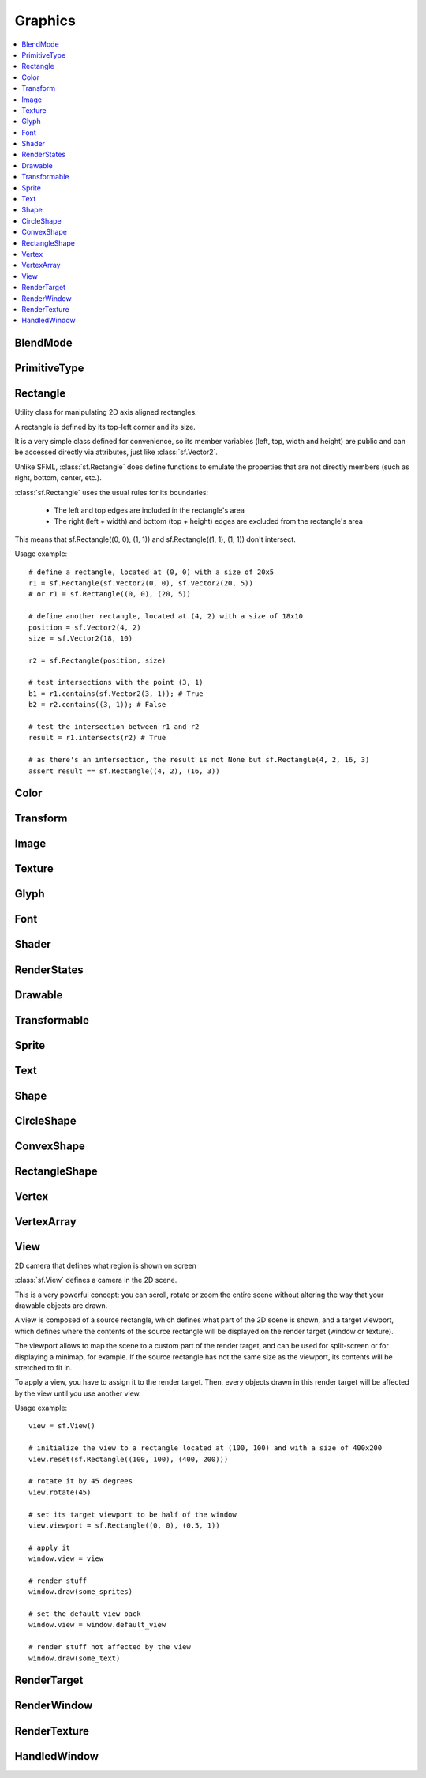 Graphics
========

.. module:: sf

.. contents:: :local:

BlendMode
^^^^^^^^^

.. py:class:: BlendMode

   Empty class that defines some constants. These are the available 
   blending modes for drawing. 
   
   .. py:data:: BLEND_ALPHA
   
      Pixel = Source * Source.a + Dest * (1 - Source.a) 
      
   .. py:data:: BLEND_ADD

      Pixel = Source + Dest.

   .. py:data:: BLEND_MULTIPLY
   
      Pixel = Source * Dest. 

   .. py:data:: BLEND_NONE
      
      Pixel = Source. 
      
PrimitiveType
^^^^^^^^^^^^^

.. py:class:: PrimitiveType

   Empty class that defines some constants. The are the types of 
   primitives that a :class:`sf.VertexArray` can render.

   :const:`POINTS` and :class:`LINES` have no area, therefore their 
   thickness will always be 1 pixel, regarldess the current transform 
   and view. 

   .. py:data:: POINTS

      List of individual points.
      
   .. py:data:: LINES
   
      List of individual lines. 

   .. py:data:: LINES_STRIP

      List of connected lines, a point uses the previous point to form a line. 

   .. py:data:: TRIANGLES
   
      List of individual triangles.
      
   .. py:data:: TRIANGLES_STRIP
   
      List of connected triangles, a point uses the two previous points to form a triangle.
      
   .. py:data:: TRIANGLES_FAN
   
      List of connected triangles, a point uses the common center and the previous point to form a triangle. 
      
   .. py:data:: QUADS
   
      List of individual quads. 


Rectangle
^^^^^^^^^

.. class:: Rectangle

   Utility class for manipulating 2D axis aligned rectangles.

   A rectangle is defined by its top-left corner and its size.

   It is a very simple class defined for convenience, so its member 
   variables (left, top, width and height) are public and can be 
   accessed directly via attributes, just like :class:`sf.Vector2`.

   Unlike SFML, :class:`sf.Rectangle` does define functions to emulate 
   the properties that are not directly members (such as right, bottom, 
   center, etc.).

   :class:`sf.Rectangle` uses the usual rules for its boundaries:

      * The left and top edges are included in the rectangle's area
      * The right (left + width) and bottom (top + height) edges are excluded from the rectangle's area

   This means that sf.Rectangle((0, 0), (1, 1)) and 
   sf.Rectangle((1, 1), (1, 1)) don't intersect.

   Usage example::

      # define a rectangle, located at (0, 0) with a size of 20x5
      r1 = sf.Rectangle(sf.Vector2(0, 0), sf.Vector2(20, 5))
      # or r1 = sf.Rectangle((0, 0), (20, 5))

      # define another rectangle, located at (4, 2) with a size of 18x10
      position = sf.Vector2(4, 2)
      size = sf.Vector2(18, 10)

      r2 = sf.Rectangle(position, size)

      # test intersections with the point (3, 1)
      b1 = r1.contains(sf.Vector2(3, 1)); # True
      b2 = r2.contains((3, 1)); # False

      # test the intersection between r1 and r2
      result = r1.intersects(r2) # True

      # as there's an intersection, the result is not None but sf.Rectangle(4, 2, 16, 3)
      assert result == sf.Rectangle((4, 2), (16, 3))
      
   .. method:: Rectangle(position=(0, 0), size=(0, 0))
      
      Construct a :class:`sf.Rectangle`

   .. attribute:: position
   
      Top-left coordinate of the rectangle.
      
   .. attribute:: size
   
      Position of the rectangle.
   
   .. attribute:: left
      
      Left coordinate of the rectangle. This attribute is provided as a
      shortcut to sf.Rectangle.position.x
      
   .. attribute:: top
   
      Top coordinate of the rectangle. This attribute is provided as a
      shortcut to sf.Rectangle.position.y
      
   .. attribute:: width
   
      Width of the rectangle. This attribute is provided as a
      shortcut to sf.Rectangle.size.width
      
   .. attribute:: height
   
      Height of the rectangle. This attribute is provided as a
      shortcut to sf.Rectangle.position.height

   .. attribute:: center

      The center of the rectangle.
      
   .. attribute:: rigth
   
      The right coordinate of the rectangle.
      
   .. attribute:: bottom
   
      The bottom coordinate of the rectangle.
      
   .. method:: contains(point)

      Check if a point is inside the rectangle's area. 
      
      :param sf.Vector2 point: Point to test
      :rtype: bool
      
   .. method:: intersects(rectangle)

      Check the intersection between two rectangles.

      This overload returns the overlapped rectangle if an intersection 
      is found.
      
      :param sf.Rectangle rectangle: Rectangle to test 
      :return: Rectangle filled with the intersection or None
      :rtype: :class:`sf.Rectangle` or None

   .. method:: copy()
   
      Python always works by reference, unless you explicitly ask for 
      a copy, that's why this method is provided.
      
      :return: Return a copy.
      :rtype: :class:`sf.Rectangle`
      
Color
^^^^^

.. py:class:: Color

      Utility class for manpulating RGBA colors.

      :class:`sf.Color` is a simple color class composed of 4 
      components:
         
         * Red, 
         * Green
         * Blue
         * Alpha (opacity)

      Each component is a property, an unsigned integer in the range 
      [0, 255]. Thus, colors can be constructed and manipulated very 
      easily::

         c1 = sf.Color(255, 0, 0) # red
         c1.r = 0;                # make it black
         c1.b = 128;              # make it dark blue

      The fourth component of colors, named "alpha", represents the 
      opacity of the color. A color with an alpha value of 255 will be 
      fully opaque, while an alpha value of 0 will make a color fully 
      transparent, whatever the value of the other components is.

      The most common colors are already defined. ::
         
         black = sf.Color.BLACK
         white = sf.Color.WHITE
         red = sf.Color.RED
         green = sf.Color.GREEN
         blue = sf.Color.BLUE
         yellow = sf.Color.YELLOW
         magenta = sf.Color.MAGENTA
         cyan = sf.Color.CYAN
         transparent = sf.Color.TRANSPARENT
   
      Colors can also be added and modulated (multiplied) using the 
      overloaded operators + and \*. 

   .. py:method:: Color(r, g, b[, a=255])
   
      Construct the color from its 4 RGBA components.
      
      :param integer r: Red component (in the range [0, 255]) 
      :param integer g: Green component (in the range [0, 255]) 
      :param integer b: Blue component (in the range [0, 255]) 
      :param integer a: Alpha (opacity) component (in the range [0, 255]) 
      
   .. py:data:: BLACK
   
      Black predefined color.
      
   .. py:data:: WHITE
   
      White predefined color.
      
   .. py:data:: RED
   
      Red predefined color.
      
   .. py:data:: GREEN
   
      Green predefined color.
      
   .. py:data:: BLUE
   
      Blue predefined color.
      
   .. py:data:: YELLOW
   
      Yellow predefined color.
      
   .. py:data:: MAGENTA
   
      Magenta predefined color.
      
   .. py:data:: CYAN
   
      Cyan predefined color.
      
   .. py:data:: TRANSPARENT
   
      Transparent (black) predefined color.
      
   .. py:attribute:: r
   
      Red component.

   .. py:attribute:: g
   
      Green component.
      
   .. py:attribute:: b
   
      Blue component.
      
   .. py:attribute:: a
   
      Alpha (opacity) component.

Transform
^^^^^^^^^

.. py:class:: Transform

   Define a 3x3 transform matrix.

   A :class:`sf.Transform` specifies how to translate, rotate, scale, 
   shear, project, whatever things.

   In mathematical terms, it defines how to transform a coordinate 
   system into another.

   For example, if you apply a rotation transform to a sprite, the 
   result will be a rotated sprite. And anything that is transformed 
   by this rotation transform will be rotated the same way, according 
   to its initial position.

   Transforms are typically used for drawing. But they can also be 
   used for any computation that requires to transform points between 
   the local and global coordinate systems of an entity (like 
   collision detection).

   Usage exampe::

      # define a translation transform
      translation = sf.Transform()
      translation.translate((20, 50))

      # define a rotation transform
      rotation = sf.Transform()
      rotation.rotate(45)

      # combine them
      transform = translation * rotation

      # use the result to transform stuff...
      point = transform.transform_point((10, 20))
      rectangle = transform.transform_rectangle(sf.Rectangle((0, 0), (10, 100)))
      
   .. py:classmethod:: from_values(a00, a01, a02, a10, a11, a12, a20, a21, a22)

      Construct a transform from a 3x3 matrix
      
      :param float a00: Element (0, 0) of the matrix
      :param float a01: Element (0, 1) of the matrix
      :param float a02: Element (0, 2) of the matrix
      :param float a10: Element (1, 0) of the matrix
      :param float a11: Element (1, 1) of the matrix
      :param float a12: Element (1, 2) of the matrix
      :param float a20: Element (2, 0) of the matrix
      :param float a21: Element (2, 1) of the matrix
      :param float a22: Element (2, 2) of the matrix
      :rtype: :class:`sf.Transform`
      
   .. py:attribute:: matrix
         
      Return the transform as a 4x4 matrix.

      This function returns a pointer to an array of 16 floats 
      containing the transform elements as a 4x4 matrix, which is 
      directly compatible with OpenGL functions.
      
      :type: long

   .. py:attribute:: inverse

      Return the inverse of the transform.

      If the inverse cannot be computed, an identity transform is 
      returned.
      
      :type: :class:`sf.Transform`
      
   .. py:method:: transform_point(point)

      Transform a 2D point.
      
      :param point: Point to transform
      :type point: :class:`sf.Vector2` or tuple
      :return: Transformed point
      :rtype: :class:`sf.Vector2`
      
   .. py:method:: transform_rectangle(rectangle)

      Transform a rectangle.

      Since SFML doesn't provide support for oriented rectangles, the 
      result of this function is always an axis-aligned rectangle. 
      Which means that if the transform contains a rotation, the 
      bounding rectangle of the transformed rectangle is returned.
      
      :param rectangle: Rectangle to transform
      :type rectangle: :class:`sf.Rectangle` or tuple
      :return: Transformed rectangle 
      :rtype: :class:`sf.Rectangle`
      
   .. py:method:: combine(transform)
         
      Combine the current transform with another one.

      The result is a transform that is equivalent to applying this 
      followed by transform. Mathematically, it is equivalent to a 
      matrix multiplication.
      
      This function returns a reference *self*, so that calls can be 
      chained.

      :param sf.Rectangle transform: Transform to combine with this transform
      :return: Return itself
      :rtype: :class:`sf.Transform`
      
   .. py:method:: translate(offset)
         
      Combine the current transform with a translation.

      This function returns a reference to *self*, so that calls can be 
      chained. ::
      
         transform = sf.Transform()
         transform.translate(sf.Vector2(100, 200)).rotate(45)
         
      :param offset: Translation offset to apply
      :type offset: :class:`sf.Vector2` or tuple
      :return: Return itself
      :rtype: :class:`sf.Transform`
         
   .. py:method:: rotate(angle[, center])

      Combine the current transform with a rotation.

      The center of rotation is provided for convenience as a second 
      argument, so that you can build rotations around arbitrary points 
      more easily (and efficiently) than the usual 
      translate(-center).rotate(angle).translate(center).

      This function returns a reference to *self*, so that calls can be 
      chained. ::
      
         transform = sf.Transform()
         transform.rotate(90, (8, 3)).translate((50, 20))
         
      :param float angle: Rotation angle, in degrees
      :param center: Center of rotation
      :type center: :class:`sf.Vector2` or tuple
      :return: Return itself
      :rtype: :class:`sf.Transform`
         
   .. py:method:: scale(factor[, center])

      Combine the current transform with a scaling.

      The center of scaling is provided for convenience as a second 
      argument, so that you can build scaling around arbitrary points 
      more easily (and efficiently) than the usual 
      translate(-center).scale(factors).translate(center).

      This function returns a reference to *self*, so that calls can be 
      chained. ::
      
         transform = sf.Transform()
         transform.scale((2, 1), (8, 3)).rotate(45)

      :param factor: Scaling factors 
      :type factor: :class:`sf.Vector2` or tuple
      :param center: Center of scaling
      :type center: :class:`sf.Vector2` or tuple
      :return: Return itself
      :rtype: :class:`sf.Transform`

Image
^^^^^

.. py:class:: Image

   Class for loading, manipulating and saving images.

   :class:`sf.Image` is an abstraction to manipulate images as 
   bidimensional arrays of pixels.

   The class provides functions to load, read, write and save pixels, 
   as well as many other useful functions.

   :class:`sf.Image` can handle a unique internal representation of 
   pixels, which is RGBA 32 bits. This means that a pixel must be 
   composed of 8 bits red, green, blue and alpha channels -- just like 
   a :class:`sf.Color`. All the functions that return an array of 
   pixels follow this rule, and all parameters that you pass to 
   :class:`sf.Image` functions (such as :func:`load_from_pixels`) must 
   use this representation as well.

   A `sf.Image` can be copied, but it is a heavy resource; keep it in 
   mind!
   
   Usage example::
   
      try: 
         # load an image file from a file
         background = sf.Image.load_from_file("background.jpg")
         
         # create a 20x20 image filled with black color
         image = sf.Image.create(20, 20, sf.Color.BLACK)

      except sf.SFMLException:
         exit(1)

      # copy image1 on image 2 at position(10, 10)
      background.blit(image, (10, 10))
         
      # make the top-left pixel transparent
      color = image[0, 0]
      color.a = 0
      image[0, 0] = color

      # save the image to a file
      background.save_to_file("result.png")

   .. py:classmethod:: create(width, height, color=sf.Color.BLACK])
   
      Create the image and fill it with a unique color. 

      :param integer width: Width of the image
      :param integer height: Height of the image
      :param sf.Color color: Fill color
      :rtype: :class:`sf.Image`
      
   .. py:classmethod:: create_from_pixels(pixels)
   
      Create the image from an array of pixels wrapped around 
      :class:`sf.Pixels`. This function fails without raising error if 
      pixels are invalid. On the other hand, it raises one if *pixels* 
      points on *NULL*?
      
      :raise: :exc:`sf.SFMLException` - If *pixels* is empty.
      :param sf.Pixels pixels: Array of pixels to copy to the image
      :rtype: :class:`sf.Image`
      
   .. py:classmethod:: load_from_file(filename)
         
      Load the image from a file on disk.

      The supported image formats are bmp, png, tga, jpg, gif, psd, hdr 
      and pic. Some format options are not supported, like progressive 
      jpeg. If this function fails, it raises an exception.

      :raise: :exc:`sf.SFMLException` - If it fails
      :param string filename: Path of the image file to load
      :rtype: :class:`sf.Image`
      
   .. py:classmethod:: load_from_memory(data)
   
      Load the image from a file in memory.

      The supported image formats are bmp, png, tga, jpg, gif, psd, hdr 
      and pic. Some format options are not supported, like progressive 
      jpeg. If this function fails, it raises an exception.

      :raise: :exc:`sf.SFMLException` - If it fails
      :param bytes data: The data to load, in bytes
      :rtype: :class:`sf.Image`
      
   .. py:classmethod:: save_to_file(filename)
         
      Save the image to a file on disk.

      The format of the image is automatically deduced from the 
      extension. The supported image formats are bmp, png, tga and jpg. 
      The destination file is overwritten if it already exists.
      
      :raise: :exc:`sf.SFMLException` - If the image is empty
      :param string filename: Path of the file to save
      
   .. py:attribute:: size
   
      Return the size of the image.
      
      :type: :class:`sf.Vector2`
      
   .. py:attribute:: width
   
      Return the width of the image.
      
      :type: integer
      
   .. py:attribute:: height
   
      Return the width of the image.
      
      :type: height
      
   .. py:method:: create_mask_from_color(color[, alpha=0])
   
      Create a transparency mask from a specified color-key.

      This function sets the alpha value of every pixel matching the 
      given color to alpha (0 by default), so that they become 
      transparent.
      
      :param sf.Color color: Color to make transparent
      :param integer alpha: Alpha value to assign to transparent pixels

   .. py:method:: blit(source, dest[, source_rect=(0, 0, 0, 0)[, apply_alpha=False]])
      
      Copy pixels from another image onto this one.

      This function does a slow pixel copy and should not be used 
      intensively. It can be used to prepare a complex static image 
      from several others, but if you need this kind of feature in 
      real-time you'd better use :class:`sf.RenderTexture`.

      If *source_rect* is empty, the whole image is copied. If 
      *apply_alpha* is set to true, the transparency of source pixels is 
      applied. If it is false, the pixels are copied unchanged with 
      their alpha value.
      
      :param sf.Image source: Source image to copy
      :param dest: Coordinate of the destination position
      :type dest: :class:`sf.Vector2` or None
      :param source_rect: Sub-rectangle of the source image to copy
      :type source_rect: :class:`sf.Rectangle` or tuple
      :param bool apply_alpha: Should the copy take in account the source transparency ?

   .. py:attribute:: pixels
         
      Get a read-only pointer to the array of pixels. This pointer is
      wrapped around :class:`sf.Pixels`.
      
      The returned value points to an array of RGBA pixels made of 8 
      bits integers components. The size of the array is :attr:`width` 
      * :attr:`height` * 4.
      
      .. warning:: 
      
         The returned object may become invalid if you modify the 
         image, so you should never store it for too long. If the image 
         is empty, None is returned.

      :type: :class:`sf.Pixels` or None
   
   .. py:method:: flip_horizontally()
   
      Flip the image horizontally (left <-> right) 
      
   .. py:method:: flip_vertically
   
      Flip the image vertically (top <-> bottom)
      
   .. py:method:: copy()
   
      Python always works by reference, unless you explicitly ask for 
      a copy, that's why this method is provided.

   .. py:method:: __getitem__()

      Get a pixel from the image. ::

         print(image[0,0])    # create tuple implicitly
         print(image[(0,0)])  # create tuple explicitly

   .. py:method:: __setitem__()

      Set a pixel of the image. ::

         image[0,0]   = sf.Color(10, 20, 30)  # create tuple implicitly
         image[(0,0)] = sf.Color(10, 20, 30)  # create tuple explicitly

   .. py:method:: show()
   
      This function starts an external thread that displays the current 
      content of the image in a window. It's a very handy feature for 
      debugging purpose only.
      
Texture
^^^^^^^

.. py:class:: Texture

   :class:`Image` living on the graphics card that can be used for 
   drawing.

   :class:`sf.Texture` stores pixels that can be drawn, with a sprite 
   for example.

   A texture lives in the graphics card memory, therefore it is very 
   fast to draw a texture to a render target, or copy a render target 
   to a texture (the graphics card can access both directly).

   Being stored in the graphics card memory has some drawbacks. A 
   texture cannot be manipulated as freely as a :class:`sf.Image`, you 
   need to prepare the pixels first and then upload them to the texture 
   in a single operation (see :func:`Texture.update`).

   :class:`sf.Texture` makes it easy to convert from/to 
   :class:`sf.Image`, but keep in mind that these calls require 
   transfers between the graphics card and the central memory, 
   therefore they are slow operations.

   A texture can be loaded from an image, but also directly from a file 
   or a memory. The necessary shortcuts are defined so that you don't 
   need an image first for the most common cases. However, if you want 
   to perform some modifications on the pixels before creating the 
   final texture, you can load your file to a :class:`sf.Image`, do 
   whatever you need with the pixels, and then call 
   :func:`Texture.load_from_image`.

   Since they live in the graphics card memory, the pixels of a texture 
   cannot be accessed without a slow copy first. And they cannot be 
   accessed individually. Therefore, if you need to read the texture's 
   pixels (like for pixel-perfect collisions), it is recommended to 
   store the collision information separately, for example in an array 
   of booleans.

   Like :class:`sf.Image`, :class:`sf.Texture` can handle a unique 
   internal representation of pixels, which is RGBA 32 bits. This means 
   that a pixel must be composed of 8 bits red, green, blue and alpha 
   channels -- just like a :class:`sf.Color`.

   Usage example:
       
   This first example shows the most common use of sf.Texture: drawing a sprite ::

      #load a texture from a file
      try:
         texture = sf.Texture.load_from_file("texture.png")
         
      except sf.SFMLException: exit(1)

      # assign it to a sprite
      sprite = sf.Sprite()
      sprite.texture = texture

      # draw the textured sprite
      window.draw(sprite);

   This second example shows another common use of sf.Texture: streaming real-time data, like video frames ::

      # create an empty texture
      texture = sf.Texture.create(640, 480)

      # create a sprite that will display the texture
      sprite = sf.Sprite(texture)

      while loop: # the main loop
         # ...
         
         # get a fresh chunk of pixels (the next frame of a movie, for example)
         pixels = get_pixels_function()
         
         # update the texture
         texture.update(pixels)
         # or use update_from_pixels (faster)
         texture.update_from_pixels(pixels)
         
         # draw it
         window.draw(sprite)
         # ...

   .. py:method:: Texture()
      
      The default constructor is not meant to be called. It will raise
      :exc:`NotImplementedError` with a message telling you that you 
      must use a specific constructor.
      
      Those specific constructors are: :func:`create`, 
      :func:`load_from_file`, :func:`load_from_memory`, 
      :func:`load_from_image`.
      
   .. py:data:: NORMALIZED
   
      Texture coordinates in range [0 .. 1]. 
         
   .. py:data:: PIXELS
   
      Texture coordinates in range [0 .. size].
      
   .. py:classmethod:: create(width, height)
         
      Create a texture.
      
      :param integer width: Width of the texture
      :param integer height: Height of the texture
      :rtype: :class:`sf.Texture`

   .. py:classmethod:: load_from_file(filename[, area=(0, 0, 0, 0)])
   
      Load the texture from a file on disk.

      This function is a shortcut for the following code::
      
         image = sf.Image.load_from_file(filename)
         texture.load_from_image(image, area)

      The area argument can be used to load only a sub-rectangle of the 
      whole image. If you want the entire image then leave the default 
      value (which is an empty :class:`sf.Rectangle`). If the area 
      rectangle crosses the bounds of the image, it is adjusted to fit 
      the image size.

      The maximum size for a texture depends on the graphics driver and 
      can be retrieved with the :func:`get_maximum_size` function.

      If this function fails, it raises an exception.
      
      :raise: :class:`sf.SFMLException` - If it fails
      :param string filename: Path of the image file to load
      :param area: Area of the image to load
      :type area: :class:`sf.Rectangle`
      :rtype: :class:`sf.Texture`

   .. py:classmethod:: load_from_memory(data, area=(0, 0, 0, 0))
   
      Load the texture from a file in memory.

      This function is a shortcut for the following code::
      
         image = sf.Image.load_from_memory(data)
         texture = sf.Texture.load_from_image(image, area)

      The area argument can be used to load only a sub-rectangle of the 
      whole image. If you want the entire image then leave the default 
      value (which is an empty :class:`sf.Rectangle`). If the area 
      rectangle crosses the bounds of the image, it is adjusted to fit 
      the image size.

      The maximum size for a texture depends on the graphics driver and 
      can be retrieved with the :func:`get_maximum_size` function.

      If this function fails, it raises an exception.
      
      :raise: :class:`sf.SFMLException` - If it fails
      :param bytes data: Data to load
      :param area: Area of the image to load
      :type area: :class:`sf.Rectangle`
      :rtype: :class:`sf.Texture`

   .. py:classmethod:: load_from_image(image[, area=(0, 0, 0, 0)])
   
      Load the texture from an image.

      The area argument can be used to load only a sub-rectangle of the 
      whole image. If you want the entire image then leave the default 
      value (which is an empty :class:`sf.Rectangle`). If the area 
      rectangle crosses the bounds of the image, it is adjusted to fit 
      the image size.

      The maximum size for a texture depends on the graphics driver and 
      can be retrieved with the :func:`get_maximum_size` function.

      If this function fails, it raises an error.

      :raise: :class:`sf.SFMLException` - If it fails
      :param sf.Image image: Image to load into the texture
      :param sf.Rectangle area: Area of the image to load
      :rtype: :class:`sf.Texture`
      
   .. py:attribute:: size
   
      Return the size of the texture. 
      
      :type: :class:`sf.Vector2`
      
   .. py:attribute:: width
   
      Return the width of the texture.
      
      :type: integer
      
   .. py:attribute:: height
   
      Return the height of the texture.
      
      :type: integer
      
   .. py:method:: copy_to_image()
   
      Copy the texture pixels to an image.

      This function performs a slow operation that downloads the 
      texture's pixels from the graphics card and copies them to a new 
      image, potentially applying transformations to pixels if 
      necessary (texture may be padded or flipped).

      :return: Image containing the texture's pixels
      :type: :class:`sf.Image`
      
   .. py:method:: update(*args, **kwargs)
   .. py:method:: update_from_pixels(pixel[, position])
   .. py:method:: update_from_image(image[, position])
   .. py:method:: update_from_window(window[, position])
   
   .. py:method:: bind(coordinate_type=sf.Texture.NORMALIZED)
   
      Activate the texture for rendering.

      This function is mainly used internally by the SFML rendering 
      system. However it can be useful when using :class:`sf.Texture` 
      together with OpenGL code (this function is equivalent to 
      glBindTexture).

      The coordinateType argument controls how texture coordinates will 
      be interpreted. If :const:`NORMALIZED` (the default), they must 
      be in range [0 .. 1], which is the default way of handling 
      texture coordinates with OpenGL. If :const:`PIXELS`, they must be 
      given in pixels (range [0 .. size]). This mode is used internally 
      by the graphics classes of SFML, it makes the definition of 
      texture coordinates more intuitive for the high-level API, users 
      don't need to compute normalized values.

      :param coordinate_type: Type of texture coordinates to use 
      :type coordinate_type: :class:`sf.Texture`'s constant
       
   .. py:attribute:: smooth
   
      Get/set the smooth filter.

      When the filter is activated, the texture appears smoother so 
      that pixels are less noticeable. However if you want the texture 
      to look exactly the same as its source file, you should leave it 
      disabled. The smooth filter is disabled by default.

      :type: bool
      
   .. py:attribute:: repeated
   
      Enable or disable repeating.

      Repeating is involved when using texture coordinates outside the 
      texture rectangle [0, 0, width, height]. In this case, if repeat 
      mode is enabled, the whole texture will be repeated as many times 
      as needed to reach the coordinate (for example, if the X texture 
      coordinate is 3 * width, the texture will be repeated 3 times). 
      If repeat mode is disabled, the "extra space" will instead be 
      filled with border pixels. Warning: on very old graphics cards, 
      white pixels may appear when the texture is repeated. With such 
      cards, repeat mode can be used reliably only if the texture has 
      power-of-two dimensions (such as 256x128). Repeating is disabled 
      by default.

      :type: bool
      
   .. py:method:: copy()
   
      Python always works by reference, unless you explicitly ask for 
      a copy, that's why this method is provided.

   .. py:classmethod:: get_maximum_size()

      Get the maximum texture size allowed.

      This maximum size is defined by the graphics driver. You can 
      expect a value of 512 pixels for low-end graphics card, and up to 
      8192 pixels or more for newer hardware.
      
      :return: Maximum size allowed for textures, in pixels 
      :rtype: integer


Glyph
^^^^^

.. py:class:: Glyph

   Structure describing a glyph.

   A glyph is the visual representation of a character.

   The :class:`sf.Glyph` structure provides the information needed to 
   handle the glyph:

       * its coordinates in the font's texture
       * its bounding rectangle
       * the offset to apply to get the starting position of the next glyph
       
      
   .. py:method:: Glyph()
      
      Default constructor.
      
      :rtype: :class:`sf.Glyph`
      
   .. py:attribute:: advance
   
      Offset to move horizontically to the next character.
      
      :rtype: integer
      
   .. py:attribute:: bounds
   
      Bounding rectangle of the glyph, in coordinates relative to the 
      baseline.
      
      :rtype: :class:`sf.Rectangle`
      
   .. py:attribute:: texture_rectangle
   
      :class:`Texture` coordinates of the glyph inside the font's 
      texture.
      
      :rtype: :class:`sf.Rectangle`
   
Font
^^^^

.. py:class:: Font

      Class for loading and manipulating character fonts.

      Fonts can be loaded from a file or from memory, and supports the 
      most common types of fonts.

      See the :func:`load_from_file` function for the complete list of 
      supported formats.

      Once it is loaded, a :class:`sf.Font` instance provides three 
      types of informations about the font:

          * Global metrics, such as the line spacing
          * Per-glyph metrics, such as bounding box or kerning
          * Pixel representation of glyphs

      Fonts alone are not very useful: they hold the font data but 
      cannot make anything useful of it. To do so you need to use the 
      :class:`sf.Text` class, which is able to properly output text 
      with several options such as character size, style, color, 
      position, rotation, etc. This separation allows more flexibility 
      and better performances: indeed a :class:`sf.Font` is a heavy 
      resource, and any operation on it is slow (often too slow for 
      real-time applications). On the other side, a :class:`sf.Text` is 
      a lightweight object which can combine the glyphs data and 
      metrics of a :class:`sf.Font` to display any text on a render 
      target. Note that it is also possible to bind several 
      :class:`sf.Text` instances to the same :class:`sf.Font`.

      It is important to note that the :class:`sf.Text` instance 
      doesn't copy the font that it uses, it only keeps a reference to 
      it. Thus, a :class:`sf.Font` must not be destructed while it is 
      used by a :class:`sf.Text`.

      Usage example::

         # declare a new font
         try:
            font = sf.Font.load_from_file("arial.ttf")
            
         except sf.SFMLException: exit(1) # error...

         # create a text which uses our font
         text1 = sf.Text()
         text1.font = font
         text1.character_size = 30
         text1.style = sf.Text.REGULAR

         # create another text using the same font, but with different parameters
         text2 = sf.Text()
         text2.font = font
         text2.character_size = 50
         text2.style = sf.Text.ITALIC

      Apart from loading font files, and passing them to instances of 
      :class:`sf.Text`, you should normally not have to deal directly 
      with this class. However, it may be useful to access the font 
      metrics or rasterized glyphs for advanced usage.

   .. py:method:: Font()

      The default constructor is not meant to be called. It will raise
      :exc:`NotImplementedError` with a message telling you that you 
      must use a specific constructor.
      
      Those specific constructors are: :func:`load_from_file` and 
      :func:`load_from_memory`.
      
   .. py:classmethod:: load_from_file(filename)

      Load the font from a file.

      The supported font formats are: TrueType, Type 1, CFF, OpenType, 
      SFNT, X11 PCF, Windows FNT, BDF, PFR and Type 42. Note that this 
      function know nothing about the standard fonts installed on the 
      user's system, thus you can't load them directly.
      
      This function raises an exception if it fails.

      :raise: :exc:`sf.SFMLException` - If it fails.
      :param string filename: Path of the font file to load
      :rtype: :class:`sf.Font`
      
   .. py:classmethod:: load_from_memory(data)

      Load the font from a file in memory.
      
      The supported font formats are: TrueType, Type 1, CFF, OpenType, 
      SFNT, X11 PCF, Windows FNT, BDF, PFR and Type 42. Note that this 
      function know nothing about the standard fonts installed on the 
      user's system, thus you can't load them directly.
      
      This function raises an exception if it fails.

      :raise: :exc:`sf.SFMLException` - If it fails.
      :param bytes data: The data to load
      :rtype: :class:`sf.Font`

   .. py:method:: get_glyph(code_point, character_size, bold)

      Retrieve a glyph of the font. 
      
      :param integer code_point: Unicode code point of the character to get
      :param integer character_size: Reference character size
      :param bool bold: Retrieve the bold version or the regular one ?
      :return: The glyph corresponding to *code_point* and *character_size*
      :rtype: :class:`sf.Glyph`
      
   .. py:method:: get_kerning(first, second, character_size)

      Get the kerning offset of two glyphs.

      The kerning is an extra offset (negative) to apply between two 
      glyphs when rendering them, to make the pair look more "natural". 
      For example, the pair "AV" have a special kerning to make them 
      closer than other characters. Most of the glyphs pairs have a 
      kerning offset of zero, though.
      
      :param integer first: Unicode code point of the first character
      :param integer second: Unicode code point of the second character
      :param integer character_size: Reference character size
      :return: Kerning value for first and second, in pixels 
      :rtype: integer

   .. py:method:: get_line_spacing(character_size)
         
      Get the line spacing.

      Line spacing is the vertical offset to apply between two 
      consecutive lines of text.
      
      :param integer character_size: Reference character size
      :return: Line spacing, in pixels 
      :rtype: integer
      
   .. py:method:: get_texture(character_size)

      Retrieve the texture containing the loaded glyphs of a certain 
      size.

      The contents of the returned texture changes as more glyphs are 
      requested, thus it is not very relevant. It is mainly used 
      internally by :class:`sf.Text`.

      :param integer character_size: Reference character size
      :return: Texture containing the glyphs of the requested size 
      :rtype: :class:`sf.Texture`

   .. py:classmethod:: get_default_font()

      Return the default built-in font.

      This font is provided for convenience, it is used by 
      :class:`sf.Text` instances by default. It is provided so that 
      users don't have to provide and load a font file in order to 
      display text on screen. The font used is Arial.
      
      :return: Reference to the built-in default font 
      :rtype: :class:`sf.Font`

Shader
^^^^^^

.. py:class:: Shader

   :class:`Shader` class (vertex and fragment)

   Shaders are programs written using a specific language, executed 
   directly by the graphics card and allowing to apply real-time 
   operations to the rendered entities.

   There are two kinds of shaders:

       * Vertex shaders, that process vertices
       * Fragment (pixel) shaders, that process pixels

   A :class:`sf.Shader` can be composed of either a vertex shader 
   alone, a fragment shader alone, or both combined (see the variants 
   of the load functions).

   Shaders are written in GLSL, which is a C-like language dedicated to 
   OpenGL shaders. You'll probably need to learn its basics before 
   writing your own shaders for pySFML.

   Like any C/C++ program, a shader has its own variables that you can 
   set from your Python application. :class:`sf.Shader` handles 4 
   different types of variables:

       * floats
       * vectors (2, 3 or 4 components)
       * textures
       * transforms (matrices)
       
   .. py:method:: Shader()
   
      The default constructor is not meant to be called. It will raise
      :exc:`NotImplementedError` with a message telling you that you 
      must use a specific constructor.
      
      Those specific constructors are: :func:`load_from_file`,
      :func:`load_vertex_from_file`, :func:`load_fragment_from_file`, 
      :func:`load_vertex_from_memory` and :func:`load_fragment_from_memory`.
      
   .. py:classmethod:: load_from_file(vertex_filename, fragment_filename)

      Load both the vertex and fragment shaders from files.

      This function loads both the vertex and the fragment shaders. If 
      one of them fails to load, the error :exc:`IOError` is raised. The 
      sources must be text files containing valid shaders in GLSL 
      language. GLSL is a C-like language dedicated to OpenGL shaders; 
      you'll probably need to read a good documentation for it before 
      writing your own shaders.

      :raise: :exc:`IOError` - If loading does not succeed
      :param string vertex_filename: Path of the vertex or fragment shader file to load
      :param string fragment_filename: Path of the fragment shader file to load
      :rtype: :class:`sf.Shader`
      
   .. py:classmethod:: load_vertex_from_file(filename)
         
      Load a vertex shader from a file.

      This function loads a single vertex shader. The source must be a 
      text file containing a valid shader in GLSL language. GLSL is a 
      C-like language dedicated to OpenGL shaders; you'll probably need 
      to read a good documentation for it before writing your own 
      shaders.
      
      :raise: :exc:`IOError` - If loading does not succeed
      :param string filename: Path of the vertex file to load 
      :rtype: :class:`sf.Shader`
      
   .. py:classmethod:: load_fragment_from_file(filename)
         
      Load a fragment shader from a file.

      This function loads a single fragment shader. The source must be a 
      text file containing a valid shader in GLSL language. GLSL is a 
      C-like language dedicated to OpenGL shaders; you'll probably need 
      to read a good documentation for it before writing your own 
      shaders.

      :raise: :exc:`IOError` - If loading does not succeed
      :param string filename: Path of the vertex file to load 
      :rtype: :class:`sf.Shader`
      
   .. py:classmethod:: load_from_memory(vertex_shader, fragment_shader)
   
      Load both the vertex and fragment shaders from source codes in 
      memory.

      This function loads both the vertex and the fragment shaders. If 
      one of them fails to load, the error :exc:`IOError` is raised. 
      The sources must be valid shaders in GLSL language. GLSL is a 
      C-like language dedicated to OpenGL shaders; you'll probably need 
      to read a good documentation for it before writing your own 
      shaders.

      :raise: :exc:`IOError` - If loading does not succeed
      :param string vertex_shader: String containing the source code of the vertex shader 
      :param string fragment_shader: String containing the source code of the fragment shader 
      :rtype: :class:`sf.Shader`
      
   .. py:classmethod:: load_vertex_from_memory(shader)
         
      Load either a vertex shader from a source code in memory.

      This function loads a single vertex shader. The source code must 
      be a valid shader in GLSL language. GLSL is a C-like language 
      dedicated to OpenGL shaders; you'll probably need to read a good 
      documentation for it before writing your own shaders.

      :raise: :exc:`IOError` - If loading does not succeed
      :param string shader: String containing the source code of the shader 
      :rtype: :class:`sf.Shader`
      
   .. py:classmethod:: load_fragment_from_memory(shader)
   
      Load either a fragment shader from a source code in memory.

      This function loads a single fragment shader. The source code must 
      be a valid shader in GLSL language. GLSL is a C-like language 
      dedicated to OpenGL shaders; you'll probably need to read a good 
      documentation for it before writing your own shaders.

      :raise: :exc:`IOError` - If loading does not succeed
      :param string shader: String containing the source code of the shader 
      :rtype: :class:`sf.Shader`
      
   .. py:method:: set_parameter(*args, **kwargs)
   .. py:method:: set_1float_parameter(name, x)
   .. py:method:: set_2float_parameter(name, x, y)
   .. py:method:: set_3float_parameter(name, x, y, z)
   .. py:method:: set_4float_parameter(name, x, y, z, w)
   .. py:method:: set_vector2_paramater(name, vector2)
   .. py:method:: set_vector3_paramater(name, vector3)
   .. py:method:: set_color_parameter(name, color)
   .. py:method:: set_transform_parameter(name, transform)
   .. py:method:: set_texture_parameter(name, texture)
   .. py:method:: set_currenttexturetype_parameter(name)
    
   .. py:method:: bind()
   
      Bind the shader for rendering (activate it)

      This function is normally for internal use only, unless you want 
      to use the shader with a custom OpenGL rendering instead of a 
      pySFML drawable. ::
      
         window.active = True
         shader.bind()
         # ... render OpenGL geometry ...
         shader.unbind()

   .. py:method:: unbind()
   
      Unbind the shader (deactivate it)

      This function is normally for internal use only, unless you want 
      to use the shader with a custom OpenGL rendering instead of a 
      pySFML drawable.
      
RenderStates
^^^^^^^^^^^^

.. py:class:: RenderStates

   Define the states used for drawing to a :class:`RenderTarget`.

   There are four global states that can be applied to the drawn 
   objects:

       * the blend mode: how pixels of the object are blended with the background
       * the transform: how the object is positioned/rotated/scaled
       * the texture: what image is mapped to the object
       * the shader: what custom effect is applied to the object

   High-level objects such as sprites or text force some of these 
   states when they are drawn. For example, a sprite will set its own 
   texture, so that you don't have to care about it when drawing the 
   sprite.

   The transform is a special case: sprites, texts and shapes (and it's 
   a good idea to do it with your own drawable classes too) combine 
   their transform with the one that is passed in the 
   :class:`RenderStates` structure. So that you can use a "global" 
   transform on top of each object's transform.

   Most objects, especially high-level drawables, can be drawn directly 
   without defining render states explicitely -- the default set of 
   states is ok in most cases. ::
   
      window.draw(sprite)

   If you want to use a single specific render state, for example a 
   shader, you can pass it directly to the draw function. ::

      window.draw(sprite, shader)

   When you're inside the draw function of a drawable object (inherited 
   from :class:`sf.Drawable`), you can either pass the render states 
   unmodified, or change some of them. For example, a transformable 
   object will combine the current transform with its own transform. A 
   sprite will set its texture. Etc.
   
   .. py:method:: RenderStates(blend_mode=sf.BlendMode.BLEND_ALPHA[, transform=None, [texture=None[, shader=None]]]
   
      Construct a default render states with custom values.
      
      :param blend_mode: Blend mode to use 
      :type blend_mode: :class:`sf.BlendMode`'s constant
      :param sf.Transform transform: Transform to use
      :param sf.Texture texture: Texture to use
      :param sf.Shader shader: Shader to use
      :rtype: :class:`sf.RenderStates`
      
   .. py:data:: DEFAULT
   
      Special instance holding the default render states. 
      
   .. py:attribute:: blend_mode
   
      Blending mode. 
      
   .. py:attribute:: transform
   
      Transform.
   
   .. py:attribute:: texture
   
      Texture.
      
   .. py:attribute:: shader
   
      Shader.
         
         
Drawable
^^^^^^^^

.. py:class:: Drawable
       
   Abstract base class for objects that can be drawn to a render target.

   :class:`sf.Drawable` is a very simple base class that allows objects 
   of derived classes to be drawn to a :class:`sf.RenderTarget`.

   All you have to do in your derived class is to override the draw 
   virtual function.

   Note that inheriting from :class:`sf.Drawable` is not mandatory, but 
   it allows this nice syntax "window.draw(object)" rather than 
   "object.draw(window)", which is more consistent with other pySFML 
   classes.

   Example::
   
      class MyDrawable(sf.Drawable):
         def __init__(self):
            sf.Drawable.__init__(self)
            # ...

         def draw(self, target, states):
            # you can draw other high-level objects
            target.draw(self.sprite, states)
            
            # ... or use the low-level API
            states.texture = self.texture
            target.draw(self.vertices, states)
            
            # ... or draw with OpenGL directly
            glBegin(GL_QUADS)
               # ...
            glEnd()
            
   .. py:method:: draw(target, states):

      Draw the object to a render target.

      This is a virtual method that has to be implemented by the 
      derived class to define how the drawable should be drawn.
      
      :param sf.RenderTarget target: Render target to draw to
      :param sf.RenderStates states: Current render states

Transformable
^^^^^^^^^^^^^

.. py:class:: Transformable

   Decomposed transform defined by a position, a rotation and a scale.

   This class is provided for convenience, on top of 
   :class:`sf.Transform`.

   :class:`sf.Transform`, as a low-level class, offers a great level of 
   flexibility but it is not always convenient to manage. Indeed, one 
   can easily combine any kind of operation, such as a translation 
   followed by a rotation followed by a scaling, but once the result 
   transform is built, there's no way to go backward and, let's say, 
   change only the rotation without modifying the translation and 
   scaling. The entire transform must be recomputed, which means that 
   you need to retrieve the initial translation and scale factors as 
   well, and combine them the same way you did before updating the 
   rotation. This is a tedious operation, and it requires to store all 
   the individual components of the final transform.

   That's exactly what :class:`sf.Transformable` was written for: it 
   hides these variables and the composed transform behind an easy to 
   use interface. You can set or get any of the individual components 
   without worrying about the others. It also provides the composed 
   transform (as a :class:`sf.Transform`), and keeps it up-to-date.

   In addition to the position, rotation and scale, 
   :class:`sf.Transformable` provides an "origin" component, which 
   represents the local origin of the three other components. Let's 
   take an example with a 10x10 pixels sprite. By default, the sprite 
   is positionned/rotated/scaled relatively to its top-left corner, 
   because it is the local point (0, 0). But if we change the origin to 
   be (5, 5), the sprite will be positionned/rotated/scaled around its 
   center instead. And if we set the origin to (10, 10), it will be 
   transformed around its bottom-right corner.

   To keep the :class:`sf.Transformable` class simple, there's only one 
   origin for all the components. You cannot position the sprite 
   relatively to its top-left corner while rotating it around its 
   center, for example. To do such things, use 
   :class:`sf.Transform` directly.

   :class:`sf.Transformable` can be used as a base class. It is often 
   combined with :class:`sf.Drawable` -- that's what SFML's sprites, 
   texts and shapes do. ::
   
         
      class MyEntity(sf.TransformableDrawable):
         def draw(self, target, states):
            states.transform *= get_transform()
            target.draw(..., states)
            
      entity = MyEntity()
      entity.position = (10, 20)
      entity.rotation = 45
      window.draw(entity)
      
   .. py:method:: Transformable()
   
      Default constructor.
      
      :rtype: :class:`sf.Transformable`
      
   .. py:attribute:: position
         
      Set/get the position of the object

      This attribute completely overwrites the previous position. See 
      :func:`move` to apply an offset based on the previous position 
      instead. The default position of a transformable object is (0, 0).

      :rtype: :class:`sf.Vector2`
      
   .. py:attribute:: rotation
   
      Set/get the orientation of the object

      This attribute completely overwrites the previous rotation. See 
      :func:`rotate` to add an angle based on the previous rotation 
      instead. The default rotation of a transformable object is 0.

      :rtype: float
      
   .. py:attribute:: ratio
   
      Set/get the scale factors of the object

      This function completely overwrites the previous ratio. See 
      :func:`scale` to add a factor based on the previous scale 
      instead. The default scale of a transformable object is (1, 1).
   
      :rtype: :class:`sf.Vector2`
      
   .. py:attribute:: origin
   
      Set/get the local origin of the object

      The origin of an object defines the center point for all 
      transformations (position, scale, rotation). The coordinates of 
      this point must be relative to the top-left corner of the object, 
      and ignore all transformations (position, scale, rotation). The 
      default origin of a transformable object is (0, 0).

      :rtype: :class:`sf.Vector2`
      
   .. py:method:: move(offset)
   
      Move the object by a given offset.

      This function adds to the current position of the object, unlike 
      :attr:`position` which overwrites it. Thus, it is equivalent to 
      the following code::
      
         object.position = object.position + offset
         
      :param sf.Vector2 offset: Offset

   .. py:method:: rotate(angle)
   
      Rotate the object.

      This function adds to the current rotation of the object, unlike 
      :attr:`rotation` which overwrites it. Thus, it is equivalent to 
      the following code::
         
         object.rotation = object.rotation + angle

   .. py:method:: scale(factor)
   
      Scale the object.

      This function multiplies the current scale of the object, unlike 
      :attr:`ratio` which overwrites it. Thus, it is equivalent to the 
      following code::
         
         object.ratio = object.ratio * factor

   .. py:attribute:: transform
   
      Get the combined transform of the object.
      
      :rtype: :class:`sf.Transform`
      
   .. py:attribute:: inverse_transform
   
      Get the inverse of the combined transform of the object.
      
      :rtype: :class:`sf.Transform`
      
Sprite
^^^^^^

.. py:class:: Sprite(sf.Drawable, sf.Transformable)

   :class:`Drawable` representation of a texture, with its own 
   transformations, color, etc.

   :class:`sf.Sprite` is a drawable class that allows to easily display 
   a texture (or a part of it) on a render target.

   It inherits all the functions from :class:`sf.Transformable`: 
   position, rotation, scale, origin. It also adds sprite-specific 
   properties such as the texture to use, the part of it to display, 
   and some convenience functions to change the overall color of the 
   sprite, or to get its bounding rectangle.

   :class:`sf.Sprite` works in combination with the :class:`sf.Texture` 
   class, which loads and provides the pixel data of a given texture.

   The separation of :class:`sf.Sprite` and :class:`sf.Texture` allows 
   more flexibility and better performances: indeed a 
   :class:`sf.Texture` is a heavy resource, and any operation on it is 
   slow (often too slow for real-time applications). On the other side, 
   a :class:`sf.Sprite` is a lightweight object which can use the pixel 
   data of a :class:`sf.Texture` and draw it with its own 
   transformation/color/blending attributes.

   It is important to note that the :class:`sf.Sprite` instance doesn't 
   copy the texture that it uses, it only keeps a reference to it. 
   Thus, a :class:`sf.Texture` must not be destroyed while it is used 
   by a :class:`sf.Sprite`.
   
   Usage examples::
   
      # declare and load a texture
      texture = sf.Texture.load_from_file("texture.png")

      # create a sprite
      sprite = sf.Sprite(texture)
      sprite.texture_rectangle = sf.Rectangle((10, 10), (50, 30))
      sprite.color = sf.Color(255, 255, 255, 200)
      sprite.position = sf.Vector2(100, 25)

      # draw it
      window.draw(sprite)


   .. py:method:: Sprite(texture[, rectangle])
   
      Construct the sprite from (a sub-rectangle of) a source texture.
      
      :param sf.Texture texture: Source texture 
      :param sf.Rectangle rectangle: Sub-rectangle of the texture to assign to the sprite
      
   .. py:attribute:: texture
   
      Change the source texture of the sprite.

      The texture argument refers to a texture that must exist as long 
      as the sprite uses it. Indeed, the sprite doesn't store its own 
      copy of the texture, but rather keeps a pointer to the one that 
      you passed to this function. If the source texture is destroyed 
      and the sprite tries to use it, the behaviour is undefined. The 
      :attr:`texture_rectangle` property of the sprite is automatically 
      adjusted to the size of the new texture
      
      .. note::
      
         Note that in C++, you must explicitly tell you want the texture rectangle to be reset. Here, the texture rectangle is reset by default.
         
      :rtype: :class:`sf.Texture`

   .. py:attribute:: texture_rectangle
         
      Set/get the sub-rectangle of the texture that the sprite will 
      display.

      The texture rectangle is useful when you don't want to display 
      the whole texture, but rather a part of it. By default, the 
      texture rectangle covers the entire texture.

   .. py:attribute:: color
   
      Set/get the global color of the sprite.

      This color is modulated (multiplied) with the sprite's texture. 
      It can be used to colorize the sprite, or change its global 
      opacity. By default, the sprite's color is opaque white.

   .. py:attribute:: local_bounds
   
      Get the local bounding rectangle of the entity.

      The returned rectangle is in local coordinates, which means that 
      it ignores the transformations (translation, rotation, scale, 
      ...) that are applied to the entity. In other words, this 
      function returns the bounds of the entity in the entity's 
      coordinate system.
      
      :rtype: :class:`sf.Rectangle`

   .. py:attribute:: global_bounds
   
      Get the global bounding rectangle of the entity.

      The returned rectangle is in global coordinates, which means that 
      it takes in account the transformations (translation, rotation, 
      scale, ...) that are applied to the entity. In other words, this 
      function returns the bounds of the sprite in the global 2D 
      world's coordinate system.
      
      :rtype: :class:`sf.Rectangle`

Text
^^^^

.. py:class:: Text(sf.Drawable, sf.Transformable)

      Graphical text that can be drawn to a render target.

      :class:`sf.Text` is a drawable class that allows to easily 
      display some text with custom style and color on a render target.

      It inherits all the functions from :class:`sf.Transformable`: 
      position, ratio, scale, origin. It also adds text-specific 
      properties such as the font to use, the character size, the font 
      style (bold, italic, underlined), the global color and the text 
      to display of course. It also provides convenience functions to 
      calculate the graphical size of the text, or to get the global 
      position of a given character.

      :class:'sf.Text` works in combination with the :class:`sf.Font` 
      class, which loads and provides the glyphs (visual characters) of 
      a given font.

      The separation of :class:`sf.Font` and :class:`sf.Text` allows 
      more flexibility and better performances: indeed a :`sf.Font` is 
      a heavy resource, and any operation on it is slow (often too slow 
      for real-time applications). On the other side, a 
      :class:`sf.Text` is a lightweight object which can combine the 
      glyphs data and metrics of a :class:`sf.Font` to display any text 
      on a render target.

      It is important to note that the :class:`sf.Text` instance 
      doesn't copy the font that it uses, it only keeps a reference to 
      it. Thus, a :class:`sf.Font` must not be destructed while it is 
      used by a :class:`sf.Text`.

      Usage example::

         # declare and load a font
         try:
            font = sf.Font.load_from_file("arial.ttf")
            
         except sf.SFMLException: exit(1)

         # create a text
         text = sf.Text("hello")
         text.font = font
         text.character_size = 30
         text.style = sf.Text.BOLD
         text.color = sf.Color.RED

         # draw it
         window.draw(text)

      Note that you don't need to load a font to draw text, pySFML 
      comes with a built-in font that is implicitely used by default.
      
   .. py:method:: Text([string[, font[, character_size=30]]])
         
      Construct the string, and optionally from a string, font and size.
      
      :param string: Text assigned to the string 
      :type string: bytes or string
      :param sf.Font font: Font used to draw the string 
      :param integer character_size: Base size of characters, in pixels 
      
   .. py:data:: REGULAR
   
      Regular characters, no style. 
      
   .. py:data:: BOLD
         
      Bold characters. 

   .. py:data:: ITALIC
   
      Italic characters. 

   .. py:data:: UNDERLINED
   
      Underlined characters. 

   .. py:attribute:: string
   
      Set/get the text's string.
      
      :rtype: bytes or string
   
   .. py:attribute:: font
   
      Set/get the text's font.

      The font argument refers to a font that must exist as long as the 
      text uses it. Indeed, the text doesn't store its own copy of the 
      font, but rather keeps a reference to the one that you set to 
      this attribute. If the font is destroyed and the text tries to 
      use it, the behaviour is undefined. Texts have a valid font by 
      default, which the built-in :meth:`Font.get_default_font`.

      :rtype: :class:`sf.Font`
      
   .. py:attribute:: character_size
   
      Set/get the character size.

      The default size is 30.
      
      :rtype: integer

   .. py:attribute:: style
   
      Set/get the text's style.

      You can pass a combination of one or more styles, for example 
      :data:`sf.Text.BOLD` | :data:`sf.Text.ITALIC`. The default style is :data:`sf.Text.REGULAR`.

      :rtype: integer
      
   .. py:attribute:: color
   
      Set/get the global color of the text.

      By default, the text's color is opaque white.

      :rtype: :class:`sf.Color`
      
   .. py:attribute:: local_bounds
   
      Get the local bounding rectangle of the entity.

      The returned rectangle is in local coordinates, which means that 
      it ignores the transformations (translation, rotation, scale, 
      ...) that are applied to the entity. In other words, this 
      property returns the bounds of the entity in the entity's 
      coordinate system.

      :rtype: :class:`sf.Rectangle`
      
   .. py:attribute:: global_bounds
         
      Get the global bounding rectangle of the entity.

      The returned rectangle is in global coordinates, which means that 
      it takes in account the transformations (translation, rotation, 
      scale, ...) that are applied to the entity. In other words, this 
      property returns the bounds of the text in the global 2D world's 
      coordinate system.

      :rtype: :class:`sf.Rectangle`
      
   .. py:method:: find_character_pos(index)
         
      Return the position of the index-th character.

      This function computes the visual position of a character from 
      its index in the string. The returned position is in global 
      coordinates (translation, rotation, scale and origin are 
      applied). If index is out of range, the position of the end of 
      the string is returned.
      
      :param integer index: Index of the character
      :return: Position of the character
      :rtype: :class:`sf.Vector2`


Shape
^^^^^

.. py:class:: Shape(sf.Drawable, sf.Transformable)

   Base class for textured shapes with outline.

   :class:`sf.Shape` is a drawable class that allows to define and 
   display a custom convex shape on a render target.

   It's only an abstract base, it needs to be specialized for concrete 
   types of shapes (circle, rectangle, convex polygon, star, ...).

   In addition to the attributes provided by the specialized shape 
   classes, a shape always has the following attributes:

       * a texture
       * a texture rectangle
       * a fill color
       * an outline color
       * an outline thickness

   Each feature is optional, and can be disabled easily:

       * the texture can be null
       * the fill/outline colors can be :const:`sf.Color.TRANSPARENT`
       * the outline thickness can be zero
   

   .. py:method:: Shape()
   
      Shape is abstract, it would raise an error :exc:`NotImplementedError`
      
   .. py:attribute:: texture
         
      Change or get the source texture of the shape.

      The texture argument refers to a texture that must exist as long 
      as the shape uses it. Indeed, the shape doesn't store its own 
      copy of the texture, but rather keeps a pointer to the one that y
      ou passed to this function. If the source texture is destroyed 
      and the shape tries to use it, the behaviour is undefined. 
      texture can be *None* to disable texturing. The texture_rectangle 
      property of the shape is automatically adjusted to the size of 
      the new texture.
      
      .. note::
      
         Note that in C++, you must explicitly tell you want the texture rectangle to be reset. Here, the texture rectangle is reset by default.
      
      :rtype: :class:`sf.Texture` or None
      
   .. py:attribute:: texture_rectangle
   
      Set/get the sub-rectangle of the texture that the shape will display.

      The texture rectangle is useful when you don't want to display 
      the whole texture, but rather a part of it. By default, the 
      texture rectangle covers the entire texture.
      
      :rtype: :class:`sf.Rectangle`
      
   .. py:attribute:: fill_color
   
      Set/get the fill color of the shape.

      This color is modulated (multiplied) with the shape's texture if 
      any. It can be used to colorize the shape, or change its global 
      opacity. You can use :const:`sf.Color.TRANSPARENT` to make the 
      inside of the shape transparent, and have the outline alone. By 
      default, the shape's fill color is opaque white.

      :rtype: :class:`sf.Color`
      
   .. py:attribute:: outline_color
   
      Set/get the outline color of the shape.

      You can use :const:`sf.Color.TRANSPARENT` to disable the outline. 
      By default, the shape's outline color is opaque white.

      :rtype: :class:`sf.Color`
      
   .. py:attribute:: outline_thickness
         
      Set/get the thickness of the shape's outline.

      This number cannot be negative. Using zero disables the outline. 
      By default, the outline thickness is 0.

      :rtype: float
      
   .. py:attribute:: local_bounds
   
      Get the local bounding rectangle of the entity.

      The returned rectangle is in local coordinates, which means that 
      it ignores the transformations (translation, rotation, scale, 
      ...) that are applied to the entity. In other words, this 
      function returns the bounds of the entity in the entity's 
      coordinate system.
      
      :rtype: :class:`sf.Rectangle`

   .. py:attribute:: global_bounds
   
      Get the global bounding rectangle of the entity.

      The returned rectangle is in global coordinates, which means that 
      it takes in account the transformations (translation, rotation, 
      scale, ...) that are applied to the entity. In other words, this 
      function returns the bounds of the sprite in the global 2D 
      world's coordinate system.
      
      :rtype: :class:`sf.Rectangle`
      
CircleShape
^^^^^^^^^^^

.. py:class:: CircleShape(sf.Shape)

   Specialized shape representing a circle.

   This class inherits all the functions of :class:`sf.Transformable` 
   (position, rotation, scale, bounds, ...) as well as the functions of 
   :class:`sf.Shape` (outline, color, texture, ...).

   Usage example::
   
      circle = sf.CircleShape()
      circle.radius = 150
      circle.outline_color = sf.Color.RED
      circle.outline_thickness = 5
      circle.position = (10, 20)
      # ...
      window.draw(circle)
         
   Since the graphics card can't draw perfect circles, we have to fake 
   them with multiple triangles connected to each other. The "points 
   count" property of :class:`sf.CircleShape` defines how many of these 
   triangles to use, and therefore defines the quality of the circle.

   The number of points can also be used for another purpose; with 
   small numbers you can create any regular polygon shape: equilateral 
   triangle, square, pentagon, hexagon, ...

   .. py:method:: CircleShape([radius[, point_count])
   
      Default constructor. 
      
      :param float radius: Radius of the circle
      :param integer point_count: Number of points composing the circle
      
   .. py:attribute:: radius
   
      Set/get the radius of the circle. 
      
      :rtype: float
      
   .. py:attribute:: point_count
   
      Set/get the number of points of the circle. 
      
      :rtype: integer
         
   .. py:method:: get_point(index)
         
      Get a point of the shape.

      The result is undefined if index is out of the valid range.

      :param integer index: Index of the point to get, in range [0 .. :attr:`point_count` - 1]
      :return: Index-th point of the shape 
      :rtype: :class:`sf.Vector2`

ConvexShape
^^^^^^^^^^^

.. py:class:: ConvexShape(sf.Shape)

   Specialized shape representing a convex polygon.

   This class inherits all the functions of :class:`sf.Transformable` 
   (position, rotation, scale, bounds, ...) as well as the functions of 
   :class:`sf.Shape` (outline, color, texture, ...).

   It is important to keep in mind that a convex shape must always 
   be... convex, otherwise it may not be drawn correctly. Moreover, the 
   points must be defined in order; using a random order would result 
   in an incorrect shape.

   Usage example::
         
      polygon = sf.ConvexShape()
      polygon.point_count = 3
      polygon.set_point(0, (0, 0))
      polygon.set_point(1, (0, 10))
      polygon.set_point(2, (25, 5))
      polygon.outline_color = sf.Color.RED
      polygon.outlinne_thickness = 5
      polygon.position = (10, 20)
      # ...
      window.draw(polygon)

   .. py:method:: ConvexShape()
   
      Default constructor.
      
   .. py:attribute:: point_count

      Set/get the number of points of the polygon.

      *count* must be greater than 2 to define a valid shape.

      :rtype: integer
      
   .. py:method:: get_point(index)
   
      Get the position of a point.

      The result is undefined if index is out of the valid range.

      :param integer index: Index of the point to get, in range [0 .. :attr:`point_count` - 1]
      :return: Vector2 of the index-th point of the polygon
      :rtype: :class:`sf.Vector2`
      
   .. py:method:: set_point(index, point)
   
      Set the position of a point.

      Don't forget that the polygon must remain convex, and the points 
      need to stay ordered! :attr:`point_count` must be called first in 
      order to set the total number of points. The result is undefined 
      if index is out of the valid range.
      
      :param integer index: Index of the point to change, in range [0 .. :attr:`point_count` - 1]
      :param sf.Vector2 point: New position of the point

   
RectangleShape
^^^^^^^^^^^^^^

.. py:class:: RectangleShape(sf.Shape)

   Specialized shape representing a rectangle.

   This class inherits all the functions of :class:`sf.Transformable` 
   (position, rotation, scale, bounds, ...) as well as the functions of 
   :class:`sf.Shape` (outline, color, texture, ...).

   Usage example::
   
      rectangle = sf.RectangleShape()
      rectangle.size = (100, 50)
      rectangle.outline_color = sf.Color.RED
      rectangle.outline_thickness = 5
      rectangle.position = (10, 20-
      # ...
      window.draw(rectangle)

   .. py:method:: RectangleShape([size])
   
      Default constructor.
      
      :param sf.Vector2 size: Size of the rectangle
      
   .. py:attribute:: size
   
      Set/get the size of the rectangle.
      
      :rtype: :class:`sf.Vector2`
      
   .. py:attribute:: point_count

      Get the number of points defining the shape. 

      :rtype: integer
      
   .. py:method:: get_point(index)
   
      Get the position of a point.

      The result is undefined if *index* is out of the valid range.

      :param integer index: Index of the point to get, in range [0 .. :attr:`point_count` - 1]
      :return: Vector2 of the index-th point of the shape
      :rtype: :class:`sf.Vector2`
      
   
Vertex
^^^^^^

.. py:class:: Vertex

   Define a point with color and texture coordinates.

   A vertex is an improved point.

   It has a position and other extra attributes that will be used for 
   drawing: in pySFML, vertices also have a color and a pair of 
   texture coordinates.

   The vertex is the building block of drawing. Everything which is 
   visible on screen is made of vertices. They are grouped as 2D 
   primitives (triangles, quads, ...), and these primitives are 
   grouped to create even more complex 2D entities such as sprites, 
   texts, etc.

   If you use the graphical entities of pySFML (sprite, text, shape) 
   you won't have to deal with vertices directly. But if you want to 
   define your own 2D entities, such as tiled maps or particle 
   systems, using vertices will allow you to get maximum performances.

   Example ::

      # define a 100x100 square, red, with a 10x10 texture mapped on it
      sf.Vertex(sf.Vector2(  0,   0), sf.Color.RED, sf.Vector2( 0,  0))
      sf.Vertex(sf.Vector2(  0, 100), sf.Color.RED, sf.Vector2( 0, 10))
      sf.Vertex(sf.Vector2(100, 100), sf.Color.RED, sf.Vector2(10, 10))
      sf.Vertex(sf.Vector2(100,   0), sf.Color.RED, sf.Vector2(10,  0))

      # all arguments are optional
      sf.Vertex()
      sf.Vertex(color=sf.Color.RED)
      sf.Vertex((50, 100), sf.Color.BLUE)
      sf.Vertex(tex_coords=(20, 20))
         
   Note: although texture coordinates are supposed to be an integer 
   amount of pixels, their type is float because of some buggy 
   graphics drivers that are not able to process integer coordinates 
   correctly.

   .. py:method:: Vertex([position[, color[, tex_coords]]])

      Construct the vertex from its position, color and texture 
      coordinates.
      
      :param sf.Vector2 position: :class:`Vertex` position
      :param sf.Color color: :class:`Vertex` color
      :param sf.Vector2 tex_coords: :class:`Vertex` texture coordinates
      
   .. py:attribute:: position

      2D position of the vertex 
      
      :rtype: :class:`sf.Vector2`
      
   .. py:attribute:: color

      Color of the vertex. 
      
      :rtype: :class:`sf.Color`
      
   .. py:attribute:: tex_coords

      Coordinates of the texture's pixel to map to the vertex. 
      
      :rtype: :class:`sf.Vector2`
    
VertexArray
^^^^^^^^^^^

.. py:class:: VertexArray(sf.Drawable)

   Define a set of one or more 2D primitives.

   :class:`sf.VertexArray` is a very simple wrapper around a dynamic 
   array of vertices and a primitives type.

   It inherits :class:`sf.Drawable`, but unlike other drawables it is 
   not transformable.

   Example::
   
      lines = sf.VertexArray(sf.PrimitiveType.LINES_STRIP, 2)
      lines[0].position = (10, 0)
      lines[1].position = (20, 0)
      
      lines.append(sf.Vertex((30, 5)))
      
      lines.resize(4)
      lines[3].position = (40, 2)

      window.draw(lines)
      
   .. py:method:: VertexArray([type[, vertex_count]])
   
      Construct the vertex array with a type and an initial number of 
      vertices.
      
      :param sf.PrimitiveType type: Type of primitives
      :param integer vertex_count: Initial number of vertices in the array
      
   .. py:method:: __len__()
   
      Return the vertex count.
      
   .. py:method:: __getitem__(index)
   
      Get an access to a vertex by its index.

   .. py:method:: __setitem__(index, vertex)
   
      Set a vertex by its index.

   .. py:method:: clear()
   
      Clear the vertex array.

      This method removes all the vertices from the array. It doesn't 
      deallocate the corresponding memory, so that adding new vertices 
      after clearing doesn't involve reallocating all the memory.

   .. py:method:: resize(vertex_count)
   
      Resize the vertex array.

      If *vertex_count* is greater than the current size, the previous 
      vertices are kept and new (default-constructed) vertices are 
      added. If *vertex_count* is less than the current size, existing 
      vertices are removed from the array.

   .. py:method:: append()
   
      Add a vertex to the array.
   
   .. py:attribute:: primitive_type:
   
      Set/get the type of primitives to draw.

      This defines how the vertices must be interpreted when it's time 
      to draw them: 

         - As points
         - As lines
         - As triangles
         - As quads
         
      The default primitive type is :const:`POINTS`.

      :rtype: :class:`sf.PrimitiveType`
      
   .. py:attribute:: bounds
   
      Compute the bounding rectangle of the vertex array.

      This returns the axis-aligned rectangle that contains all the 
      vertices of the array.
      
      :rtype: :class:`sf.Rectangle`
     

View
^^^^

.. class:: View

   2D camera that defines what region is shown on screen

   :class:`sf.View` defines a camera in the 2D scene.

   This is a very powerful concept: you can scroll, rotate or zoom the 
   entire scene without altering the way that your drawable objects are 
   drawn.

   A view is composed of a source rectangle, which defines what part of 
   the 2D scene is shown, and a target viewport, which defines where the 
   contents of the source rectangle will be displayed on the render target 
   (window or texture).

   The viewport allows to map the scene to a custom part of the render 
   target, and can be used for split-screen or for displaying a minimap, 
   for example. If the source rectangle has not the same size as the 
   viewport, its contents will be stretched to fit in.

   To apply a view, you have to assign it to the render target. Then, 
   every objects drawn in this render target will be affected by the view 
   until you use another view.

   Usage example::

      view = sf.View()

      # initialize the view to a rectangle located at (100, 100) and with a size of 400x200
      view.reset(sf.Rectangle((100, 100), (400, 200)))

      # rotate it by 45 degrees
      view.rotate(45)

      # set its target viewport to be half of the window
      view.viewport = sf.Rectangle((0, 0), (0.5, 1))

      # apply it
      window.view = view

      # render stuff
      window.draw(some_sprites)

      # set the default view back
      window.view = window.default_view

      # render stuff not affected by the view
      window.draw(some_text)
      
   .. method:: View([rectangle])
   
      Construct the view, and optionally from a rectangle. 
   
      :param sf.Rectangle rectangle: Rectangle defining the zone to display
      
   .. attribute:: center
   
      Set/get the center of the view.
      
      :rtype: :class:`sf.Vector2`
      
   .. attribute:: size
   
      Set/get the size of the view. 
      
      :rtype: :class:`sf.Vector2`
      
   .. attribute:: rotation

      Set/get the orientation of the view.

      The default rotation of a view is 0 degree.

      :rtype: float
      
   .. attribute:: viewport

      Set/get the target viewport.

      The viewport is the rectangle into which the contents of the view 
      are displayed, expressed as a factor (between 0 and 1) of the 
      size of the :class:`RenderTarget` to which the view is applied. 
      For example, a view which takes the left side of the target would 
      be defined with *view.viewport = (0, 0, 0.5, 1)*. By default, a 
      view has a viewport which covers the entire target.

   .. method:: reset(rectangle)
   
      Reset the view to the given rectangle.

      Note that this function resets the rotation angle to 0.

      :param sf.Rectangle rectangle: Rectangle defining the zone to display
      
   .. method:: move(offset)
   
      Move the view relatively to its current position. 
   
      :param sf.Vector2 offset: Move offset
      
   .. method:: rotate(angle)
   
      Rotate the view relatively to its current orientation. 

      :param float angle: Angle to rotate, in degrees
      
   .. method:: zoom(factor)
   
      Resize the view rectangle relatively to its current size.

      Resizing the view simulates a zoom, as the zone displayed on 
      screen grows or shrinks. factor is a multiplier:

          * 1 keeps the size unchanged
          * > 1 makes the view bigger (objects appear smaller)
          * < 1 makes the view smaller (objects appear bigger)

      :param float factor: Zoom factor to apply
      
   .. attribute:: transform
   
      Get the projection transform of the view.

      This function is meant for internal use only.

      :return: Projection transform defining the view
      :rtype: :class:`sf.Transform`
      
   .. attribute:: inverse_transform

      Get the inverse projection transform of the view.

      This function is meant for internal use only.

      :return: Inverse of the projection transform defining the view
      :rtype: :class:`sf.Transform`
      
RenderTarget
^^^^^^^^^^^^

.. py:class:: RenderTarget

   Base class for all render targets (window, texture, ...)

   :class:`sf.RenderTarget` defines the common behaviour of all the 
   2D render targets usable in the graphics module.

   It makes it possible to draw 2D entities like sprites, shapes, 
   text without using any OpenGL command directly.

   A :class:`sf.RenderTarget` is also able to use views 
   (:class:`sf.View`), which are a kind of 2D cameras. With views 
   you can globally scroll, rotate or zoom everything that is drawn, 
   without having to transform every single entity. See the 
   documentation of :class:`sf.View` for more details and sample 
   pieces of code about this class.

   On top of that, render targets are still able to render direct 
   OpenGL stuff. It is even possible to mix together OpenGL calls 
   and regular SFML drawing commands. When doing so, make sure that 
   OpenGL states are not messed up by calling the 
   :func:`push_GL_states`/:func:`pop_GL_states` functions.

   .. py:method:: RenderTarget()
      
      This class is abstract.
   
   .. py:method:: clear([color=sf.Color(0, 0, 0, 255)])
   
      Clear the entire target with a single color.

      This function is usually called once every frame, to clear the 
      previous contents of the target.
      
      :param sf.Color color: Fill color to use to clear the render target 

   .. py:attribute:: view
   
      Change or get the current active view.

      The view is like a 2D camera, it controls which part of the 2D 
      scene is visible, and how it is viewed in the render-target. The 
      new view will affect everything that is drawn, until another view 
      is set. The render target keeps its own copy of the view object, 
      so it is not necessary to keep the original one alive after 
      calling this function. To restore the original view of the 
      target, you can set the result of :attr:`default_view` to this 
      attribute.
      
      :rtype: :class:`sf.View`

   .. py:attribute:: default_view
   
      Get the default view of the render target.

      The default view has the initial size of the render target, and 
      never changes after the target has been created.

   .. py:method:: get_viewport(view)
   
      Get the viewport of a view, applied to this render target.

      The viewport is defined in the view as a ratio, this function 
      simply applies this ratio to the current dimensions of the render 
      target to calculate the pixels rectangle that the viewport 
      actually covers in the target.
      
      :param sf.View view: The view for which we want to compute the viewport
      :return: Viewport rectangle, expressed in pixels
      :rtype: :class:`sf.Rectangle`

   .. py:method:: convert_coords(point[, view])
         
      Convert a point from target coordinates to view coordinates.

      Initially, a unit of the 2D world matches a pixel of the render 
      target. But if you define a custom view, this assertion is not 
      true anymore, ie. a point located at (10, 50) in your render 
      target (for example a window) may map to the point (150, 75) in 
      your 2D world -- for example if the view is translated by 
      (140, 25).

      For render windows, this function is typically used to find which 
      point (or object) is located below the mouse cursor.

      This version uses a custom view for calculations, see the other 
      overload of the function to use the current view of the render 
      target.

   .. py:method:: draw(drawable[, states])
   
      Draw a drawable object to the render-target. 
      
      :param sf.Drawable drawable: Object to draw 
      :param sf.RenderStates states: Render states to use for drawing 
   
   .. py:attribute:: size
   
      Return the size of the rendering region of the target. 
      
      :rtype: :class:`sf.Vector2`
      
   .. py:attribute:: width
   
      Return the width of the rendering region of the target. 
      
      :rtype: integer
      
   .. py:attribute:: height
   
      Return the height of the rendering region of the target. 
      
      :rtype: integer
      
   .. py:method:: push_GL_states()
   
      Save the current OpenGL render states and matrices.

      This function can be used when you mix pySFML drawing and direct 
      OpenGL rendering. Combined with :func:`pop_GL_states`, it ensures 
      that:

          * pySFML's internal states are not messed up by your OpenGL code
          * your OpenGL states are not modified by a call to a pySFML function

      More specifically, it must be used around code that calls :func:`draw` functions. Example::
         
         # OpenGL code here...
         window.push_GL_state()
         window.draw(...)
         window.draw(...)
         window.pop_GL_states()
         # OpenGL code here...
         
      Note that this function is quite expensive, as it saves all the 
      possible OpenGL states and matrices, even the ones you don't care 
      about. Therefore it should be used wisely. It is provided for 
      convenience, but the best results will be achieved if you handle 
      OpenGL states yourself (because you know which states have really 
      changed, and need to be saved and restored). Take a look at the 
      :func:`reset_GL_states` function if you do so.

   .. py:method:: pop_GL_states()
   
      Restore the previously saved OpenGL render states and matrices.

      See the description of :func:`push_GL_states` to get a detailed 
      description of these functions.

   .. py:method:: reset_GL_states()

      Reset the internal OpenGL states so that the target is ready for 
      drawing.

      This function can be used when you mix pySFML drawing and direct 
      OpenGL rendering, if you choose not to use 
      :func:`push_GL_states`/:func:`pop_GL_states`. It makes sure that 
      all OpenGL states needed by pySFML are set, so that subsequent 
      :func:`draw` calls will work as expected.

         # OpenGL code here...
         glPushAttrib(...)
         window.reset_GL_states()
         window.draw(...)
         window.draw(...)
         glPopAttrib(...)
         # OpenGL code here...
      
RenderWindow
^^^^^^^^^^^^

.. py:class:: RenderWindow(sf.Window, sf.RenderTarget)

   :class:`Window` that can serve as a target for 2D drawing.

   :class:`sf.RenderWindow` is the main class of the graphics module.

   It defines an OS window that can be painted using the other classes 
   of the graphics module.

   :class:`sf.RenderWindow` is derived from :class:`sf.Window`, thus it 
   inherits all its features: events, window management, OpenGL 
   rendering, etc. See the documentation of :class:`sf.Window` for a 
   more complete description of all these features, as well as code 
   examples.

   On top of that, :class:`sf.RenderWindow` adds more features related 
   to 2D drawing with the graphics module (see its base class 
   :class:`sf.RenderTarget` for more details). Here is a typical 
   rendering and event loop with a :class:`sf.RenderWindow`

   .. py:method:: RenderWindow(mode, title[, style[, settings]])

      Construct a new window.

      This constructor creates the window with the size and pixel depth 
      defined in mode. An optional style can be passed to customize the 
      look and behaviour of the window (borders, title bar, resizable, 
      closable, ...).

      The fourth parameter is an optional structure specifying advanced 
      OpenGL context settings such as antialiasing, depth-buffer bits, 
      etc. You shouldn't care about these parameters for a regular 
      usage of the graphics module.

      :param sf.VideoMode mode: Video mode to use (defines the width, height and depth of the rendering area of the window) 
      :param string title: Title of the window 
      :param style:	Window style 
      :type style: :class:`sf.Style`'s constant
      :param sf.ContextSettings settings: Additional settings for the underlying OpenGL context 
      
   .. py:method:: capture()
   
      Copy the current contents of the window to an image.

      This is a slow operation, whose main purpose is to make 
      screenshots of the application. If you want to update an image 
      with the contents of the window and then use it for drawing, you 
      should rather use a :class:`sf.Texture` and its 
      :func:`update_window` function. You can also draw things directly 
      to a texture with the :class:`sf.RenderTexture` class.

      :return: Image containing the captured contents 
      :rtype: :class:`sf.Image`

RenderTexture
^^^^^^^^^^^^^

.. py:class:: RenderTexture(sf.RenderTarget)

   Target for off-screen 2D rendering into an texture.

   :class:`sf.RenderTexture` is the little brother of 
   :class:`sf.RenderWindow`.

   It implements the same 2D drawing and OpenGL-related functions (see 
   their base class :class:`sf.RenderTarget` for more details), the 
   difference is that the result is stored in an off-screen texture 
   rather than being show in a window.

   Rendering to a texture can be useful in a variety of situations:

       * precomputing a complex static texture (like a level's background from multiple tiles)
       * applying post-effects to the whole scene with shaders
       * creating a sprite from a 3D object rendered with OpenGL
       * etc.

   Usage example::
   
      # create a new render-window
      window = sf.RenderWindow(sf.VideoMode(800, 600), "pySFML - RenderWindow")

      # create a new render-texture
      texture = sf.RenderTexture.create(500, 500)

      # the main loop
      while window.opened:
         
         # ...
         
         # clear the whole texture with red color
         texture.clear(sf.Color.RED)
         
         # draw stuff to the texture
         texture.draw(sprite)
         texture.draw(shape)
         texture.draw(text)
         
         # we're done drawing to the texture
         texture.display()
         
         # now we start rendering to the window, clear it first
         window.clear()
         
         # draw the texture
         sprite = sf.Sprite(texture.texture)
         window.draw(sprite)
         
         # end the current frame and display its content on screen
         window.display()
         
   .. py:method:: RenderTexture(width, height[, depth_buffer=False])
         
      Construct the render-texture.

      The last parameter, *depth_buffer*, is useful if you want to use 
      the render-texture for 3D OpenGL rendering that requires a 
      depth-buffer. Otherwise it is unnecessary, and you should leave 
      this parameter to false (which is its default value).

      :param integer width: Width of the render-texture 
      :param integer height: Height of the render-texture 
      :param integer depth_buffer: Do you want this render-texture to have a depth buffer?
      :rtype: :class:`sf.RenderTexture`
      
   .. py:attribute:: smooth
   
      Enable or disable texture smoothing.

      This prpoerty is similar to :attr:`Texture.smooth`. This 
      parameter is disabled by default.

      :rtype: bool
      
   .. py:attribute:: active
   
      Activate of deactivate the render-texture for rendering.

      This function makes the render-texture's context current for 
      future OpenGL rendering operations (so you shouldn't care about 
      it if you're not doing direct OpenGL stuff). Only one context can 
      be current in a thread, so if you want to draw OpenGL geometry to 
      another render target (like a :class:`sf.RenderWindow`) don't 
      forget to activate it again.

      :rtype: bool
      
   .. py:method:: display()
   
      Update the contents of the target texture.

      This function updates the target texture with what has been drawn 
      so far. Like for windows, calling this function is mandatory at 
      the end of rendering. Not calling it may leave the texture in an 
      undefined state.

   .. py:attribute:: texture   
   
      Get a read-only reference to the target texture.

      After drawing to the render-texture and calling :func:`display`, 
      you can retrieve the updated texture using this function, and 
      draw it using a sprite (for example). The internal 
      :class:`sf.Texture` of a render-texture is always the same 
      instance, so that it is possible to call this function once and 
      keep a reference to the texture even after it is modified.

      :rtype: :class:`sf.Texture`

      
HandledWindow
^^^^^^^^^^^^^
   
.. class:: HandledWindow(sf.RenderTarget)

   .. method:: HandledWindow()
   .. method:: create(window_handle[, settings])
   .. method:: display()

